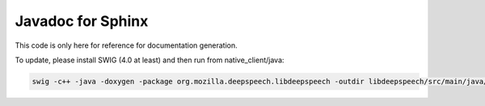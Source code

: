 
Javadoc for Sphinx
==================

This code is only here for reference for documentation generation.

To update, please install SWIG (4.0 at least) and then run from native_client/java:

.. code-block::

   swig -c++ -java -doxygen -package org.mozilla.deepspeech.libdeepspeech -outdir libdeepspeech/src/main/java/org/mozilla/deepspeech/libdeepspeech_doc -o jni/deepspeech_wrap.cpp jni/deepspeech.i
